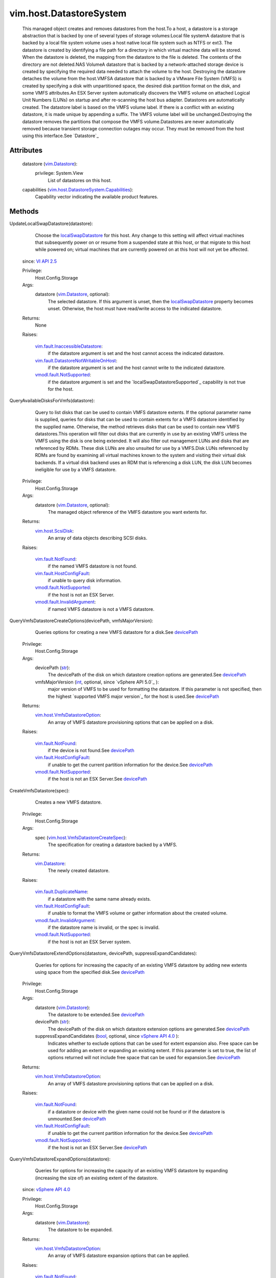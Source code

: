 .. _int: https://docs.python.org/2/library/stdtypes.html

.. _str: https://docs.python.org/2/library/stdtypes.html

.. _bool: https://docs.python.org/2/library/stdtypes.html

.. _vim.Task: ../../vim/Task.rst

.. _devicePath: ../../vim/host/ScsiDisk.rst#devicePath

.. _VI API 2.5: ../../vim/version.rst#vimversionversion2

.. _vim.Datastore: ../../vim/Datastore.rst

.. _vSphere API 4.0: ../../vim/version.rst#vimversionversion5

.. _vim.host.ScsiDisk: ../../vim/host/ScsiDisk.rst

.. _localSwapDatastore: ../../vim/host/ConfigInfo.rst#localSwapDatastore

.. _vim.fault.NotFound: ../../vim/fault/NotFound.rst

.. _vim.fault.NoGateway: ../../vim/fault/NoGateway.rst

.. _vim.fault.InvalidName: ../../vim/fault/InvalidName.rst

.. _vim.fault.NoVirtualNic: ../../vim/fault/NoVirtualNic.rst

.. _vim.fault.InvalidState: ../../vim/fault/InvalidState.rst

.. _vim.fault.FileNotFound: ../../vim/fault/FileNotFound.rst

.. _vim.fault.ResourceInUse: ../../vim/fault/ResourceInUse.rst

.. _vim.fault.AlreadyExists: ../../vim/fault/AlreadyExists.rst

.. _vim.fault.DuplicateName: ../../vim/fault/DuplicateName.rst

.. _vmodl.fault.NotSupported: ../../vmodl/fault/NotSupported.rst

.. _vim.fault.HostConfigFault: ../../vim/fault/HostConfigFault.rst

.. _vmodl.fault.InvalidArgument: ../../vmodl/fault/InvalidArgument.rst

.. _vim.fault.VmfsAmbiguousMount: ../../vim/fault/VmfsAmbiguousMount.rst

.. _vim.host.VmfsDatastoreOption: ../../vim/host/VmfsDatastoreOption.rst

.. _vim.host.UnresolvedVmfsVolume: ../../vim/host/UnresolvedVmfsVolume.rst

.. _vim.fault.InaccessibleDatastore: ../../vim/fault/InaccessibleDatastore.rst

.. _vim.host.VmfsDatastoreCreateSpec: ../../vim/host/VmfsDatastoreCreateSpec.rst

.. _vim.host.ResignatureRescanResult: ../../vim/host/ResignatureRescanResult.rst

.. _vim.host.VmfsDatastoreExpandSpec: ../../vim/host/VmfsDatastoreExpandSpec.rst

.. _vim.host.VmfsDatastoreExtendSpec: ../../vim/host/VmfsDatastoreExtendSpec.rst

.. _vim.host.NasVolume.Specification: ../../vim/host/NasVolume/Specification.rst

.. _vim.fault.DatastoreNotWritableOnHost: ../../vim/fault/DatastoreNotWritableOnHost.rst

.. _vim.host.DatastoreSystem.Capabilities: ../../vim/host/DatastoreSystem/Capabilities.rst

.. _vim.host.UnresolvedVmfsResignatureSpec: ../../vim/host/UnresolvedVmfsResignatureSpec.rst


vim.host.DatastoreSystem
========================
  This managed object creates and removes datastores from the host.To a host, a datastore is a storage abstraction that is backed by one of several types of storage volumes:Local file systemA datastore that is backed by a local file system volume uses a host native local file system such as NTFS or ext3. The datastore is created by identifying a file path for a directory in which virtual machine data will be stored. When the datastore is deleted, the mapping from the datastore to the file is deleted. The contents of the directory are not deleted.NAS VolumeA datastore that is backed by a network-attached storage device is created by specifying the required data needed to attach the volume to the host. Destroying the datastore detaches the volume from the host.VMFSA datastore that is backed by a VMware File System (VMFS) is created by specifying a disk with unpartitioned space, the desired disk partition format on the disk, and some VMFS attributes.An ESX Server system automatically discovers the VMFS volume on attached Logical Unit Numbers (LUNs) on startup and after re-scanning the host bus adapter. Datastores are automatically created. The datastore label is based on the VMFS volume label. If there is a conflict with an existing datastore, it is made unique by appending a suffix. The VMFS volume label will be unchanged.Destroying the datastore removes the partitions that compose the VMFS volume.Datastores are never automatically removed because transient storage connection outages may occur. They must be removed from the host using this interface.See `Datastore`_ 




Attributes
----------
    datastore (`vim.Datastore`_):
      privilege: System.View
       List of datastores on this host.
    capabilities (`vim.host.DatastoreSystem.Capabilities`_):
       Capability vector indicating the available product features.


Methods
-------


UpdateLocalSwapDatastore(datastore):
   Choose the `localSwapDatastore`_ for this host. Any change to this setting will affect virtual machines that subsequently power on or resume from a suspended state at this host, or that migrate to this host while powered on; virtual machines that are currently powered on at this host will not yet be affected.
  since: `VI API 2.5`_


  Privilege:
               Host.Config.Storage



  Args:
    datastore (`vim.Datastore`_, optional):
       The selected datastore. If this argument is unset, then the `localSwapDatastore`_ property becomes unset. Otherwise, the host must have read/write access to the indicated datastore.




  Returns:
    None
         

  Raises:

    `vim.fault.InaccessibleDatastore`_: 
       if the datastore argument is set and the host cannot access the indicated datastore.

    `vim.fault.DatastoreNotWritableOnHost`_: 
       if the datastore argument is set and the host cannot write to the indicated datastore.

    `vmodl.fault.NotSupported`_: 
       if the datastore argument is set and the `localSwapDatastoreSupported`_ capability is not true for the host.


QueryAvailableDisksForVmfs(datastore):
   Query to list disks that can be used to contain VMFS datastore extents. If the optional parameter name is supplied, queries for disks that can be used to contain extents for a VMFS datastore identified by the supplied name. Otherwise, the method retrieves disks that can be used to contain new VMFS datastores.This operation will filter out disks that are currently in use by an existing VMFS unless the VMFS using the disk is one being extended. It will also filter out management LUNs and disks that are referenced by RDMs. These disk LUNs are also unsuited for use by a VMFS.Disk LUNs referenced by RDMs are found by examining all virtual machines known to the system and visiting their virtual disk backends. If a virtual disk backend uses an RDM that is referencing a disk LUN, the disk LUN becomes ineligible for use by a VMFS datastore.


  Privilege:
               Host.Config.Storage



  Args:
    datastore (`vim.Datastore`_, optional):
       The managed object reference of the VMFS datastore you want extents for.




  Returns:
    `vim.host.ScsiDisk`_:
         An array of data objects describing SCSI disks.

  Raises:

    `vim.fault.NotFound`_: 
       if the named VMFS datastore is not found.

    `vim.fault.HostConfigFault`_: 
       if unable to query disk information.

    `vmodl.fault.NotSupported`_: 
       if the host is not an ESX Server.

    `vmodl.fault.InvalidArgument`_: 
       if named VMFS datastore is not a VMFS datastore.


QueryVmfsDatastoreCreateOptions(devicePath, vmfsMajorVersion):
   Queries options for creating a new VMFS datastore for a disk.See `devicePath`_ 


  Privilege:
               Host.Config.Storage



  Args:
    devicePath (`str`_):
       The devicePath of the disk on which datastore creation options are generated.See `devicePath`_ 


    vmfsMajorVersion (`int`_, optional, since `vSphere API 5.0`_ ):
       major version of VMFS to be used for formatting the datastore. If this parameter is not specified, then the highest `supported VMFS major version`_ for the host is used.See `devicePath`_ 




  Returns:
    `vim.host.VmfsDatastoreOption`_:
         An array of VMFS datastore provisioning options that can be applied on a disk.

  Raises:

    `vim.fault.NotFound`_: 
       if the device is not found.See `devicePath`_ 

    `vim.fault.HostConfigFault`_: 
       if unable to get the current partition information for the device.See `devicePath`_ 

    `vmodl.fault.NotSupported`_: 
       if the host is not an ESX Server.See `devicePath`_ 


CreateVmfsDatastore(spec):
   Creates a new VMFS datastore.


  Privilege:
               Host.Config.Storage



  Args:
    spec (`vim.host.VmfsDatastoreCreateSpec`_):
       The specification for creating a datastore backed by a VMFS.




  Returns:
    `vim.Datastore`_:
         The newly created datastore.

  Raises:

    `vim.fault.DuplicateName`_: 
       if a datastore with the same name already exists.

    `vim.fault.HostConfigFault`_: 
       if unable to format the VMFS volume or gather information about the created volume.

    `vmodl.fault.InvalidArgument`_: 
       if the datastore name is invalid, or the spec is invalid.

    `vmodl.fault.NotSupported`_: 
       if the host is not an ESX Server system.


QueryVmfsDatastoreExtendOptions(datastore, devicePath, suppressExpandCandidates):
   Queries for options for increasing the capacity of an existing VMFS datastore by adding new extents using space from the specified disk.See `devicePath`_ 


  Privilege:
               Host.Config.Storage



  Args:
    datastore (`vim.Datastore`_):
       The datastore to be extended.See `devicePath`_ 


    devicePath (`str`_):
       The devicePath of the disk on which datastore extension options are generated.See `devicePath`_ 


    suppressExpandCandidates (`bool`_, optional, since `vSphere API 4.0`_ ):
       Indicates whether to exclude options that can be used for extent expansion also. Free space can be used for adding an extent or expanding an existing extent. If this parameter is set to true, the list of options returned will not include free space that can be used for expansion.See `devicePath`_ 




  Returns:
    `vim.host.VmfsDatastoreOption`_:
         An array of VMFS datastore provisioning options that can be applied on a disk.

  Raises:

    `vim.fault.NotFound`_: 
       if a datastore or device with the given name could not be found or if the datastore is unmounted.See `devicePath`_ 

    `vim.fault.HostConfigFault`_: 
       if unable to get the current partition information for the device.See `devicePath`_ 

    `vmodl.fault.NotSupported`_: 
       if the host is not an ESX Server.See `devicePath`_ 


QueryVmfsDatastoreExpandOptions(datastore):
   Queries for options for increasing the capacity of an existing VMFS datastore by expanding (increasing the size of) an existing extent of the datastore.
  since: `vSphere API 4.0`_


  Privilege:
               Host.Config.Storage



  Args:
    datastore (`vim.Datastore`_):
       The datastore to be expanded.




  Returns:
    `vim.host.VmfsDatastoreOption`_:
         An array of VMFS datastore expansion options that can be applied.

  Raises:

    `vim.fault.NotFound`_: 
       if the specified datastore could not be found or is unmounted.

    `vim.fault.HostConfigFault`_: 
       if unable to get partition information for the devices on which the extents reside

    `vmodl.fault.NotSupported`_: 
       if the host is not an ESX Server.


ExtendVmfsDatastore(datastore, spec):
   Increases the capacity of an existing VMFS datastore by adding new extents to the datastore.


  Privilege:
               Host.Config.Storage



  Args:
    datastore (`vim.Datastore`_):
       The datastore whose capacity should be increased.


    spec (`vim.host.VmfsDatastoreExtendSpec`_):
       The specification describing what extents to add to a VMFS datastore.




  Returns:
    `vim.Datastore`_:
         The extended datastore.

  Raises:

    `vim.fault.NotFound`_: 
       if a datastore with the name could not be found.

    `vim.fault.HostConfigFault`_: 
       if unable to extend the VMFS volume.

    `vmodl.fault.NotSupported`_: 
       if the host is not an ESX Server.


ExpandVmfsDatastore(datastore, spec):
   Increases the capacity of an existing VMFS datastore by expanding (increasing the size of) an existing extent of the datastore.
  since: `vSphere API 4.0`_


  Privilege:
               Host.Config.Storage



  Args:
    datastore (`vim.Datastore`_):
       The datastore whose capacity should be increased.


    spec (`vim.host.VmfsDatastoreExpandSpec`_):
       The specification describing which extent of the VMFS datastore to expand.




  Returns:
    `vim.Datastore`_:
         The expanded datastore.

  Raises:

    `vim.fault.NotFound`_: 
       if a datastore with the name could not be found.

    `vim.fault.HostConfigFault`_: 
       if unable to expand the VMFS volume.

    `vmodl.fault.NotSupported`_: 
       if the host is not an ESX Server.


CreateNasDatastore(spec):
   Creates a new network-attached storage datastore.


  Privilege:
               Host.Config.Storage



  Args:
    spec (`vim.host.NasVolume.Specification`_):
       The specification for creating a network-attached storage volume.




  Returns:
    `vim.Datastore`_:
         The newly created datastore.

  Raises:

    `vim.fault.DuplicateName`_: 
       if a datastore with the same name already exists.

    `vim.fault.AlreadyExists`_: 
       if the local path already exists on the host, or the remote path is already mounted on the host.

    `vim.fault.HostConfigFault`_: 
       if unable to mount the NAS volume.

    `vmodl.fault.InvalidArgument`_: 
       if the datastore name is invalid, or the spec is invalid.

    `vim.fault.NoVirtualNic`_: 
       if VMkernel TCPIP stack is not configured.

    `vim.fault.NoGateway`_: 
       if VMkernel gateway is not configured.


CreateLocalDatastore(name, path):
   Creates a new local datastore.


  Privilege:
               Host.Config.Storage



  Args:
    name (`str`_):
       The name of a datastore to create on the local host.


    path (`str`_):
       The file path for a directory in which the virtual machine data will be stored.




  Returns:
    `vim.Datastore`_:
         

  Raises:

    `vim.fault.DuplicateName`_: 
       if a datastore with the same name already exists.

    `vim.fault.HostConfigFault`_: 
       if unable to create the datastore on host.

    `vim.fault.FileNotFound`_: 
       if path doesn't exist

    `vim.fault.InvalidName`_: 
       if name is not valid datastore name


RemoveDatastore(datastore):
   Removes a datastore from a host.


  Privilege:
               Host.Config.Storage



  Args:
    datastore (`vim.Datastore`_):
       The datastore to be removed.




  Returns:
    None
         

  Raises:

    `vim.fault.NotFound`_: 
       if the datastore could not be found.

    `vim.fault.HostConfigFault`_: 
       if unable to umount the NAS volume for NAS datastore, or gather the existing volume information.

    `vim.fault.ResourceInUse`_: 
       for a VMFS volume if there is any VM registered on any host attached to this datastore.


ConfigureDatastorePrincipal(userName, password):
   Configures datastore principal user for the host.All virtual machine-related file I/O is performed under this user. Configuring datastore principal user will result in all virtual machine files (configuration, disk, and so on) being checked for proper access. If necessary, ownership and permissions are modified. Note that in some environments, file ownership and permissions modification may not be possible. For example, virtual machine files stored on NFS cannot be modified for ownership and permissions if root squashing is enabled. Ownership and permissions for these files must be manually changed by a system administrator. In general, if server process does not have rights to change ownership and file permissions of virtual machine files, they must be modified manually. If a virtual machine files are not read/writeable by this user, virtual machine related operations such as power on/off, configuration, and so on will fail. This operation must be performed while in maintenance mode and requires host reboot.


  Privilege:
               Host.Config.Maintenance



  Args:
    userName (`str`_):
       Datastore principal user name.


    password (`str`_, optional):
       Optional password for systems that require password for user impersonation.




  Returns:
    None
         

  Raises:

    `vim.fault.InvalidState`_: 
       if the host is not in maintenance mode.

    `vim.fault.HostConfigFault`_: 
       if unable to configure the datastore principal.

    `vmodl.fault.InvalidArgument`_: 
       if userName or password is not valid.

    `vmodl.fault.NotSupported`_: 
       if this feature is not supported on the host.


QueryUnresolvedVmfsVolumes():
   Get the list of unbound VMFS volumes. For sharing a volume across hosts, a VMFS volume is bound to its underlying block device storage. When a low level block copy is performed to copy or move the VMFS volume, the copied volume will be unbound.
  since: `vSphere API 4.0`_


  Privilege:
               System.Read



  Args:


  Returns:
    `vim.host.UnresolvedVmfsVolume`_:
         An array of unbound VMFS datastore


ResignatureUnresolvedVmfsVolume(resolutionSpec):
   Resignature an unbound VMFS volume. To safely enable sharing of the volume across hosts, a VMFS volume is bound to its underlying block device storage. When a low level block copy is performed to copy or move the VMFS volume, the copied volume will be unbound. In order for the VMFS volume to be usable, a resolution operation is needed to determine whether the VMFS volume should be treated as a new volume or not and what extents compose that volume in the event there is more than one unbound volume.With 'Resignature' operation, a new Vmfs Uuid is assigned to the volume but its contents are kept intact. Resignature results in a new Vmfs volume on the host. Users can specify a list of hosts on which the volume will be auto-mounted.
  since: `vSphere API 4.0`_


  Privilege:
               Host.Config.Storage



  Args:
    resolutionSpec (`vim.host.UnresolvedVmfsResignatureSpec`_):
       A data object that describes what the disk extents to be used for creating the new VMFS volume.




  Returns:
     `vim.Task`_:
         

  Raises:

    `vim.fault.VmfsAmbiguousMount`_: 
       when ESX is unable to resolve the extents of a VMFS volume unambiguously. This is thrown only when a VMFS volume has multiple extents and multiple copies of non-head extents are detected, and the user has not specified one copy of every extent. Please note that some versions of ESX may not support resolving the situation where multiple copies of non-head extents are detected, even if one copy of every extent is specified in the method parameter. To resolve such a situation, the user is expected to change the configuration (for example, using array management tools) so that only one copy of each non-head extent is presented to ESX.

    `vim.fault.HostConfigFault`_: 
       for all other configuration failures.


